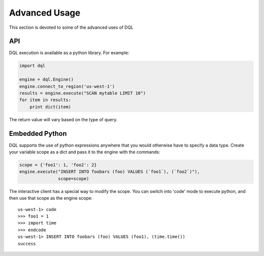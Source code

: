 Advanced Usage
==============
This section is devoted to some of the advanced uses of DQL

API
---
DQL execution is available as a python library. For example:

.. code-block:: python

    import dql

    engine = dql.Engine()
    engine.connect_to_region('us-west-1')
    results = engine.execute("SCAN mytable LIMIT 10")
    for item in results:
        print dict(item)

The return value will vary based on the type of query.

Embedded Python
---------------
DQL supports the use of python expressions anywhere that you would otherwise
have to specify a data type. Create your variable scope as a dict and pass it
to the engine with the commands:

.. code-block:: python

    scope = {'foo1': 1, 'foo2': 2}
    engine.execute("INSERT INTO foobars (foo) VALUES (`foo1`), (`foo2`)"),
                   scope=scope)

The interactive client has a special way to modify the scope. You can switch
into 'code' mode to execute python, and then use that scope as the engine
scope::

    us-west-1> code
    >>> foo1 = 1
    >>> import time
    >>> endcode
    us-west-1> INSERT INTO foobars (foo) VALUES (foo1), (time.time())
    success
